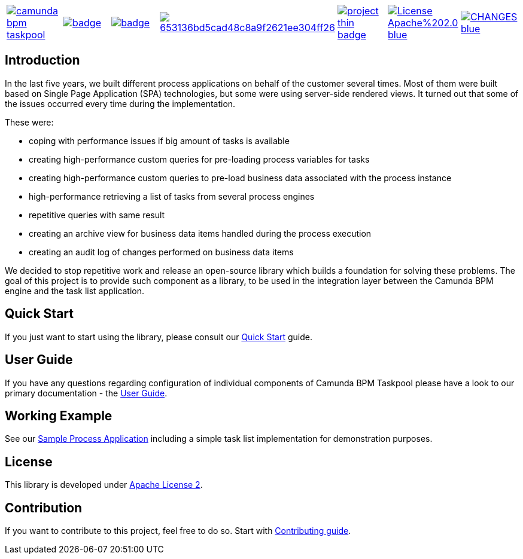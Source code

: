 [cols="a,a,a,a,a,a,a"]
|===
| // travis
image::https://travis-ci.org/holunda-io/camunda-bpm-taskpool.svg?branch=master[caption="Build Status", link=https://travis-ci.org/holunda-io/camunda-bpm-taskpool]
| // maven central
image::https://maven-badges.herokuapp.com/maven-central/io.holunda.taskpool/camunda-bpm-taskpool/badge.svg[caption="Maven Central", link=https://maven-badges.herokuapp.com/maven-central/io.holunda.taskpool/camunda-bpm-taskpool]
| // codecov
image::https://codecov.io/gh/holunda-io/camunda-bpm-taskpool/branch/master/graph/badge.svg[caption="codecov", link=https://codecov.io/gh/holunda-io/camunda-bpm-taskpool]
| // codacy
image::https://api.codacy.com/project/badge/Grade/653136bd5cad48c8a9f2621ee304ff26[caption="Codacy Badge", link=https://app.codacy.com/app/zambrovski/camunda-bpm-taskpool?utm_source=github.com&utm_medium=referral&utm_content=holunda-io/camunda-bpm-taskpool&utm_campaign=Badge_Grade_Dashboard]
| // openhub
image::https://www.openhub.net/p/camunda-bpm-taskpool/widgets/project_thin_badge.gif[caption="Project Stats", link=https://www.openhub.net/p/camunda-bpm-taskpool]
| // license
image::https://img.shields.io/badge/License-Apache%202.0-blue.svg[link="https://www.holunda.io/camunda-bpm-taskpool/license"]
| // changelog
image::https://img.shields.io/badge/CHANGES----blue.svg[link="https://www.holunda.io/camunda-bpm-taskpool/changelog"]
|===

== Introduction


In the last five years, we built different process applications on behalf of the customer several times.
Most of them were built based on Single Page Application (SPA) technologies, but some were
using server-side rendered views. It turned out that some of the issues occurred every time during the implementation.

These were:

* coping with performance issues if big amount of tasks is available
* creating high-performance custom queries for pre-loading process variables for tasks
* creating high-performance custom queries to pre-load business data associated with the process instance
* high-performance retrieving a list of tasks from several process engines
* repetitive queries with same result
* creating an archive view for business data items handled during the process execution
* creating an audit log of changes performed on business data items

We decided to stop repetitive work and release an open-source library which builds a foundation for
solving these problems. The goal of this project is to provide such component as a library, to be
used in the integration layer between the Camunda BPM engine and the task list application.


== Quick Start

If you just want to start using the library, please consult our link:https://www.holunda.io/camunda-bpm-taskpool/quick-start[Quick Start]
guide.

== User Guide

If you have any questions regarding configuration of individual components of Camunda BPM Taskpool please
have a look to our primary documentation - the link:https://www.holunda.io/camunda-bpm-taskpool/wiki/user-guide[User Guide].

== Working Example

See our link:https://www.holunda.io/camunda-bpm-taskpool/wiki/user-guide/examples[Sample Process Application] including a simple task list
implementation for demonstration purposes.

== License

This library is developed under link:https://www.holunda.io/camunda-bpm-taskpool/license[Apache License 2].

== Contribution

If you want to contribute to this project, feel free to do so. Start with link:http://holunda.io/camunda-bpm-taskpool/wiki/developer-guide/contribution[Contributing guide].
